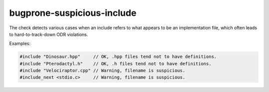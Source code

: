 .. title:: clang-tidy - bugprone-suspicious-include

bugprone-suspicious-include
===========================

The check detects various cases when an include refers to what appears to be an
implementation file, which often leads to hard-to-track-down ODR violations.

Examples:

.. code-block:: c++

  #include "Dinosaur.hpp"     // OK, .hpp files tend not to have definitions.
  #include "Pterodactyl.h"    // OK, .h files tend not to have definitions.
  #include "Velociraptor.cpp" // Warning, filename is suspicious.
  #include_next <stdio.c>     // Warning, filename is suspicious.
